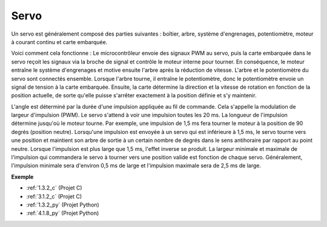 .. _cpn_servo:

Servo
===========

.. image:: img/servo.png
    :align: center

Un servo est généralement composé des parties suivantes : boîtier, arbre, système d'engrenages, potentiomètre, moteur à courant continu et carte embarquée.

Voici comment cela fonctionne : Le microcontrôleur envoie des signaux PWM au servo, puis la carte embarquée dans le servo reçoit les signaux via la broche de signal et contrôle le moteur interne pour tourner. En conséquence, le moteur entraîne le système d'engrenages et motive ensuite l'arbre après la réduction de vitesse. L'arbre et le potentiomètre du servo sont connectés ensemble. Lorsque l'arbre tourne, il entraîne le potentiomètre, donc le potentiomètre envoie un signal de tension à la carte embarquée. Ensuite, la carte détermine la direction et la vitesse de rotation en fonction de la position actuelle, de sorte qu'elle puisse s'arrêter exactement à la position définie et s'y maintenir.

.. image:: img/servo_internal.png
    :align: center

L'angle est déterminé par la durée d'une impulsion appliquée au fil de commande. Cela s'appelle la modulation de largeur d'impulsion (PWM). Le servo s'attend à voir une impulsion toutes les 20 ms. La longueur de l'impulsion détermine jusqu'où le moteur tourne. Par exemple, une impulsion de 1,5 ms fera tourner le moteur à la position de 90 degrés (position neutre).
Lorsqu'une impulsion est envoyée à un servo qui est inférieure à 1,5 ms, le servo tourne vers une position et maintient son arbre de sortie à un certain nombre de degrés dans le sens antihoraire par rapport au point neutre. Lorsque l'impulsion est plus large que 1,5 ms, l'effet inverse se produit. La largeur minimale et maximale de l'impulsion qui commandera le servo à tourner vers une position valide est fonction de chaque servo. Généralement, l'impulsion minimale sera d'environ 0,5 ms de large et l'impulsion maximale sera de 2,5 ms de large.

.. image:: img/servo_duty.png
    :width: 600
    :align: center

**Exemple**

* :ref:`1.3.2_c` (Projet C)
* :ref:`3.1.2_c` (Projet C)
* :ref:`1.3.2_py` (Projet Python)
* :ref:`4.1.8_py` (Projet Python)

